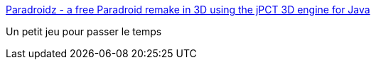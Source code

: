 :jbake-type: post
:jbake-status: published
:jbake-title: Paradroidz - a free Paradroid remake in 3D using the jPCT 3D engine for Java
:jbake-tags: jeu,java,linux,windows,macosx,_mois_déc.,_année_2006
:jbake-date: 2006-12-20
:jbake-depth: ../
:jbake-uri: shaarli/1166609829000.adoc
:jbake-source: https://nicolas-delsaux.hd.free.fr/Shaarli?searchterm=http%3A%2F%2Fwww.jpct.net%2Fparadroidz%2Findex.html&searchtags=jeu+java+linux+windows+macosx+_mois_d%C3%A9c.+_ann%C3%A9e_2006
:jbake-style: shaarli

http://www.jpct.net/paradroidz/index.html[Paradroidz - a free Paradroid remake in 3D using the jPCT 3D engine for Java]

Un petit jeu pour passer le temps
